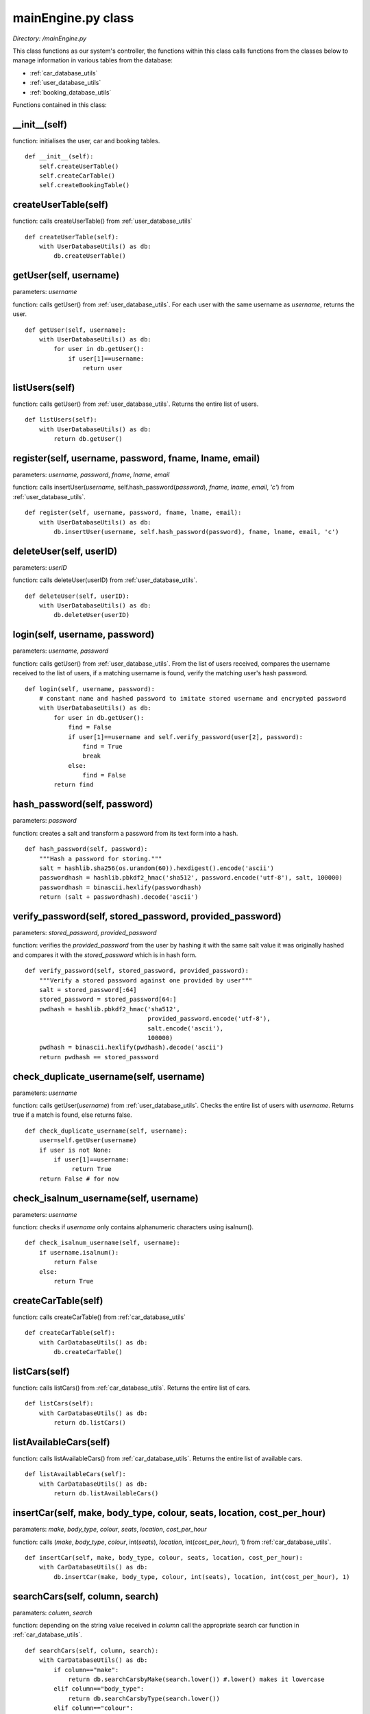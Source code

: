 .. _main_engine:

mainEngine.py class
====================
*Directory: /mainEngine.py*

This class functions as our system's controller, the functions within this class calls functions from 
the classes below to manage information in various tables from the database: 

* :ref:`car_database_utils`
* :ref:`user_database_utils`
* :ref:`booking_database_utils`

Functions contained in this class:

__init__(self)
----------------
function: initialises the user, car and booking tables.
::

    def __init__(self):
        self.createUserTable()
        self.createCarTable()
        self.createBookingTable()

createUserTable(self)
-----------------------
function: calls createUserTable() from :ref:`user_database_utils`
::

    def createUserTable(self):
        with UserDatabaseUtils() as db:
            db.createUserTable()

getUser(self, username)
--------------------------
parameters: *username*

function: calls getUser() from :ref:`user_database_utils`. For each user with the same username as *username*, 
returns the user.
::

    def getUser(self, username):
        with UserDatabaseUtils() as db:
            for user in db.getUser():
                if user[1]==username:
                    return user

listUsers(self)
--------------------------
function: calls getUser() from :ref:`user_database_utils`. Returns the entire list of users.
::

    def listUsers(self):
        with UserDatabaseUtils() as db:
            return db.getUser()


register(self, username, password, fname, lname, email)
----------------------------------------------------------
parameters: *username*, *password*, *fname*, *lname*, *email*

function: calls insertUser(*username*, self.hash_password(*password*), *fname*, *lname*, *email*, *'c'*) 
from :ref:`user_database_utils`.
::

    def register(self, username, password, fname, lname, email):
        with UserDatabaseUtils() as db:
            db.insertUser(username, self.hash_password(password), fname, lname, email, 'c')


deleteUser(self, userID)
---------------------------
parameters: *userID*

function: calls deleteUser(userID) from :ref:`user_database_utils`.
::

    def deleteUser(self, userID):
        with UserDatabaseUtils() as db:
            db.deleteUser(userID)


login(self, username, password)
----------------------------------
parameters: *username*, *password*

function: calls getUser() from :ref:`user_database_utils`. From the list of users received, compares 
the username received to the list of users, if a matching username is found, verify the matching user's 
hash password.

::

    def login(self, username, password):
        # constant name and hashed password to imitate stored username and encrypted password
        with UserDatabaseUtils() as db:
            for user in db.getUser():
                find = False
                if user[1]==username and self.verify_password(user[2], password):
                    find = True
                    break
                else:
                    find = False
            return find


hash_password(self, password)
----------------------------------
parameters: *password*

function: creates a salt and transform a password from its text form into a hash.

::

    def hash_password(self, password):
        """Hash a password for storing."""
        salt = hashlib.sha256(os.urandom(60)).hexdigest().encode('ascii')
        passwordhash = hashlib.pbkdf2_hmac('sha512', password.encode('utf-8'), salt, 100000)
        passwordhash = binascii.hexlify(passwordhash)
        return (salt + passwordhash).decode('ascii')


verify_password(self, stored_password, provided_password)
------------------------------------------------------------
parameters: *stored_password*, *provided_password*

function: verifies the *provided_password* from the user by hashing it with the same salt value it was 
originally hashed and compares it with the *stored_password* which is in hash form.

::

    def verify_password(self, stored_password, provided_password):
        """Verify a stored password against one provided by user"""
        salt = stored_password[:64]
        stored_password = stored_password[64:]
        pwdhash = hashlib.pbkdf2_hmac('sha512', 
                                      provided_password.encode('utf-8'), 
                                      salt.encode('ascii'), 
                                      100000)
        pwdhash = binascii.hexlify(pwdhash).decode('ascii')
        return pwdhash == stored_password


check_duplicate_username(self, username)
-------------------------------------------
parameters: *username*

function: calls getUser(*username*) from :ref:`user_database_utils`. Checks the entire list of users 
with *username*. Returns true if a match is found, else returns false.

::

    def check_duplicate_username(self, username):
        user=self.getUser(username)
        if user is not None:
            if user[1]==username:
                 return True
        return False # for now


check_isalnum_username(self, username)
-----------------------------------------
parameters: *username*

function: checks if *username* only contains alphanumeric characters using isalnum().

::

    def check_isalnum_username(self, username):
        if username.isalnum():
            return False
        else:
            return True


createCarTable(self)
-----------------------
function: calls createCarTable() from :ref:`car_database_utils`
::

    def createCarTable(self):
        with CarDatabaseUtils() as db:
            db.createCarTable()


listCars(self)
------------------
function: calls listCars() from :ref:`car_database_utils`. Returns the entire list of cars.
::

    def listCars(self):
        with CarDatabaseUtils() as db:
            return db.listCars()


listAvailableCars(self)
---------------------------
function: calls listAvailableCars() from :ref:`car_database_utils`. Returns the entire list of available cars.
::

    def listAvailableCars(self):
        with CarDatabaseUtils() as db:
            return db.listAvailableCars()


insertCar(self, make, body_type, colour, seats, location, cost_per_hour)
---------------------------------------------------------------------------------
paramaters: *make*, *body_type*, *colour*, *seats*, *location*, *cost_per_hour*

function: calls (*make*, *body_type*, *colour*, int(*seats*), *location*, int(*cost_per_hour*), 1) from 
:ref:`car_database_utils`.
::

    def insertCar(self, make, body_type, colour, seats, location, cost_per_hour):
        with CarDatabaseUtils() as db:
            db.insertCar(make, body_type, colour, int(seats), location, int(cost_per_hour), 1)


searchCars(self, column, search)
---------------------------------------
paramaters: *column*, *search*

function: depending on the string value received in *column* call the appropriate search car function in 
:ref:`car_database_utils`.
::

    def searchCars(self, column, search):
        with CarDatabaseUtils() as db:
            if column=="make":
                return db.searchCarsbyMake(search.lower()) #.lower() makes it lowercase
            elif column=="body_type":
                return db.searchCarsbyType(search.lower())   
            elif column=="colour":
                return db.searchCarsbyColour(search.lower())        
            elif column=="seats":
                return db.searchCarsbySeats(search)   
            elif column=="location":
                return db.searchCarsbyLocation(search.lower())
            elif column=="cost":
                return db.searchCarsbyCost(search)


getCar(self, CarID)
----------------------
paramaters: *CarID*

function: calls listCars() from :ref:`car_database_utils`. Search through the list of cars and return 
the car with the matching *CarID*.
::

    def getCar(self, CarID):
        with CarDatabaseUtils() as db:
            for car in db.listCars():
                if car[0]==CarID:
                    return car    


deleteCar(self, CarID)
------------------------
paramaters: *CarID*

function: calls deleteCar(int(*CarID*)) from :ref:`car_database_utils`.
::

    with CarDatabaseUtils() as db:
            db.deleteCar(int(CarID))  


setCarAvailability(self, CarID, Availability)
------------------------------------------------
paramaters: *CarID*, *Availability*

function: calls setCarAvailability(*CarID*, *Availability*) from :ref:`car_database_utils`.
::

    def setCarAvailability(self, CarID, Availability):
        with CarDatabaseUtils() as db:
            db.setCarAvailability(CarID, Availability)


setCarLocation(self, CarID, location)
------------------------------------------------
paramaters: *CarID*, *location*

function: calls setCarLocation(*CarID*, *location*) from :ref:`car_database_utils`.
::

    def setCarLocation(self, CarID, location):
        with CarDatabaseUtils() as db:
            db.setCarLocation(CarID, location)


createBookingTable(self)
----------------------------
function: calls createBookingTable() from :ref:`booking_database_utils`
::

    def createBookingTable(self):
        with BookingDatabaseUtils() as db:
            db.createBookingTable()


insertBooking(self, userID, CarID, duration)
-----------------------------------------------
parameters: *userID*, *CarID*, *duration*

function: calls insertBooking(*userID*, *CarID*, *duration*, 1) from :ref:`booking_database_utils`
::

    def insertBooking(self, userID, CarID, duration):
        with BookingDatabaseUtils() as db:
            db.insertBooking(userID, CarID, duration, 1)


listAllBooking(self)
-----------------------
function: calls listAllBooking() from :ref:`booking_database_utils`. Returns the entire list of bookings.
::

    def listAllBooking(self):
        with BookingDatabaseUtils() as db:
            return db.listAllBooking()


listPersonalBookingHistory(self, userID)
----------------------------------------------
parameters: *userID*

function: calls listPersonalBookingHistory(*userID*) from :ref:`booking_database_utils`. Returns the entire list of personal bookings.
::

    def listPersonalBookingHistory(self, userID):
        with BookingDatabaseUtils() as db:
            return db.listPersonalBookingHistory(userID)


listPersonalOngoingBooking(self, userID)
----------------------------------------------
parameters: *userID*

function: calls listPersonalOngoingBooking(*userID*) from :ref:`booking_database_utils`. Returns the entire list of ongoing bookings.
::

    def listPersonalOngoingBooking(self, userID):
        with BookingDatabaseUtils() as db:
            return db.listPersonalOngoingBooking(userID)


cancelBooking(self, bookingID)
----------------------------------
parameters: *bookingID*

function: calls cancelBooking(*bookingID*) from :ref:`booking_database_utils`.
::

    def cancelBooking(self, bookingID):
        with BookingDatabaseUtils() as db:
            db.cancelBooking(bookingID)


setBookingOngoing(self, bookingID, ongoing)
----------------------------------------------
parameters: *bookingID*, *ongoing*

function: calls setBookingOngoing(*bookingID*, *ongoing*) from :ref:`booking_database_utils`.
::

    def setBookingOngoing(self, bookingID, ongoing):
        with BookingDatabaseUtils() as db:
            db.setBookingOngoing(bookingID, ongoing)


setBookingDuration(self, bookingID, duration)
--------------------------------------------------
parameters: *bookingID*, *duration*

function: calls setBookingDuration(*bookingID*, *duration*) from :ref:`booking_database_utils`.
::

    def setBookingDuration(self, bookingID, duration):
        with BookingDatabaseUtils() as db:
            db.setBookingDuration(bookingID, duration)


getLatestBookingID(self)
--------------------------------------------------
function: calls getLatestBookingId() from :ref:`booking_database_utils`. Returns the first booking ID.
::

    def getLatestBookingID(self):
        with BookingDatabaseUtils() as db:
            for bookingID in db.getLatestBookingId():
                return int(bookingID[0])



createRepairTable(self)
--------------------------------------------------
function: calls getLatestBookingId() from :ref:`booking_database_utils`. Returns the first booking ID.


insertRepair(self)
--------------------------------------------------
function: calls getLatestBookingId() from :ref:`booking_database_utils`. Returns the first booking ID.

listPersonalRepairsHistory(self)
--------------------------------------------------
function: calls getLatestBookingId() from :ref:`booking_database_utils`. Returns the first booking ID.

listPersonalOngoingRepairs(self)
--------------------------------------------------
function: calls getLatestBookingId() from :ref:`booking_database_utils`. Returns the first booking ID.

cancelRepair(self)
--------------------------------------------------
function: calls getLatestBookingId() from :ref:`booking_database_utils`. Returns the first booking ID.

setRepairStatus(self)
--------------------------------------------------
function: calls getLatestBookingId() from :ref:`booking_database_utils`. Returns the first booking ID.


